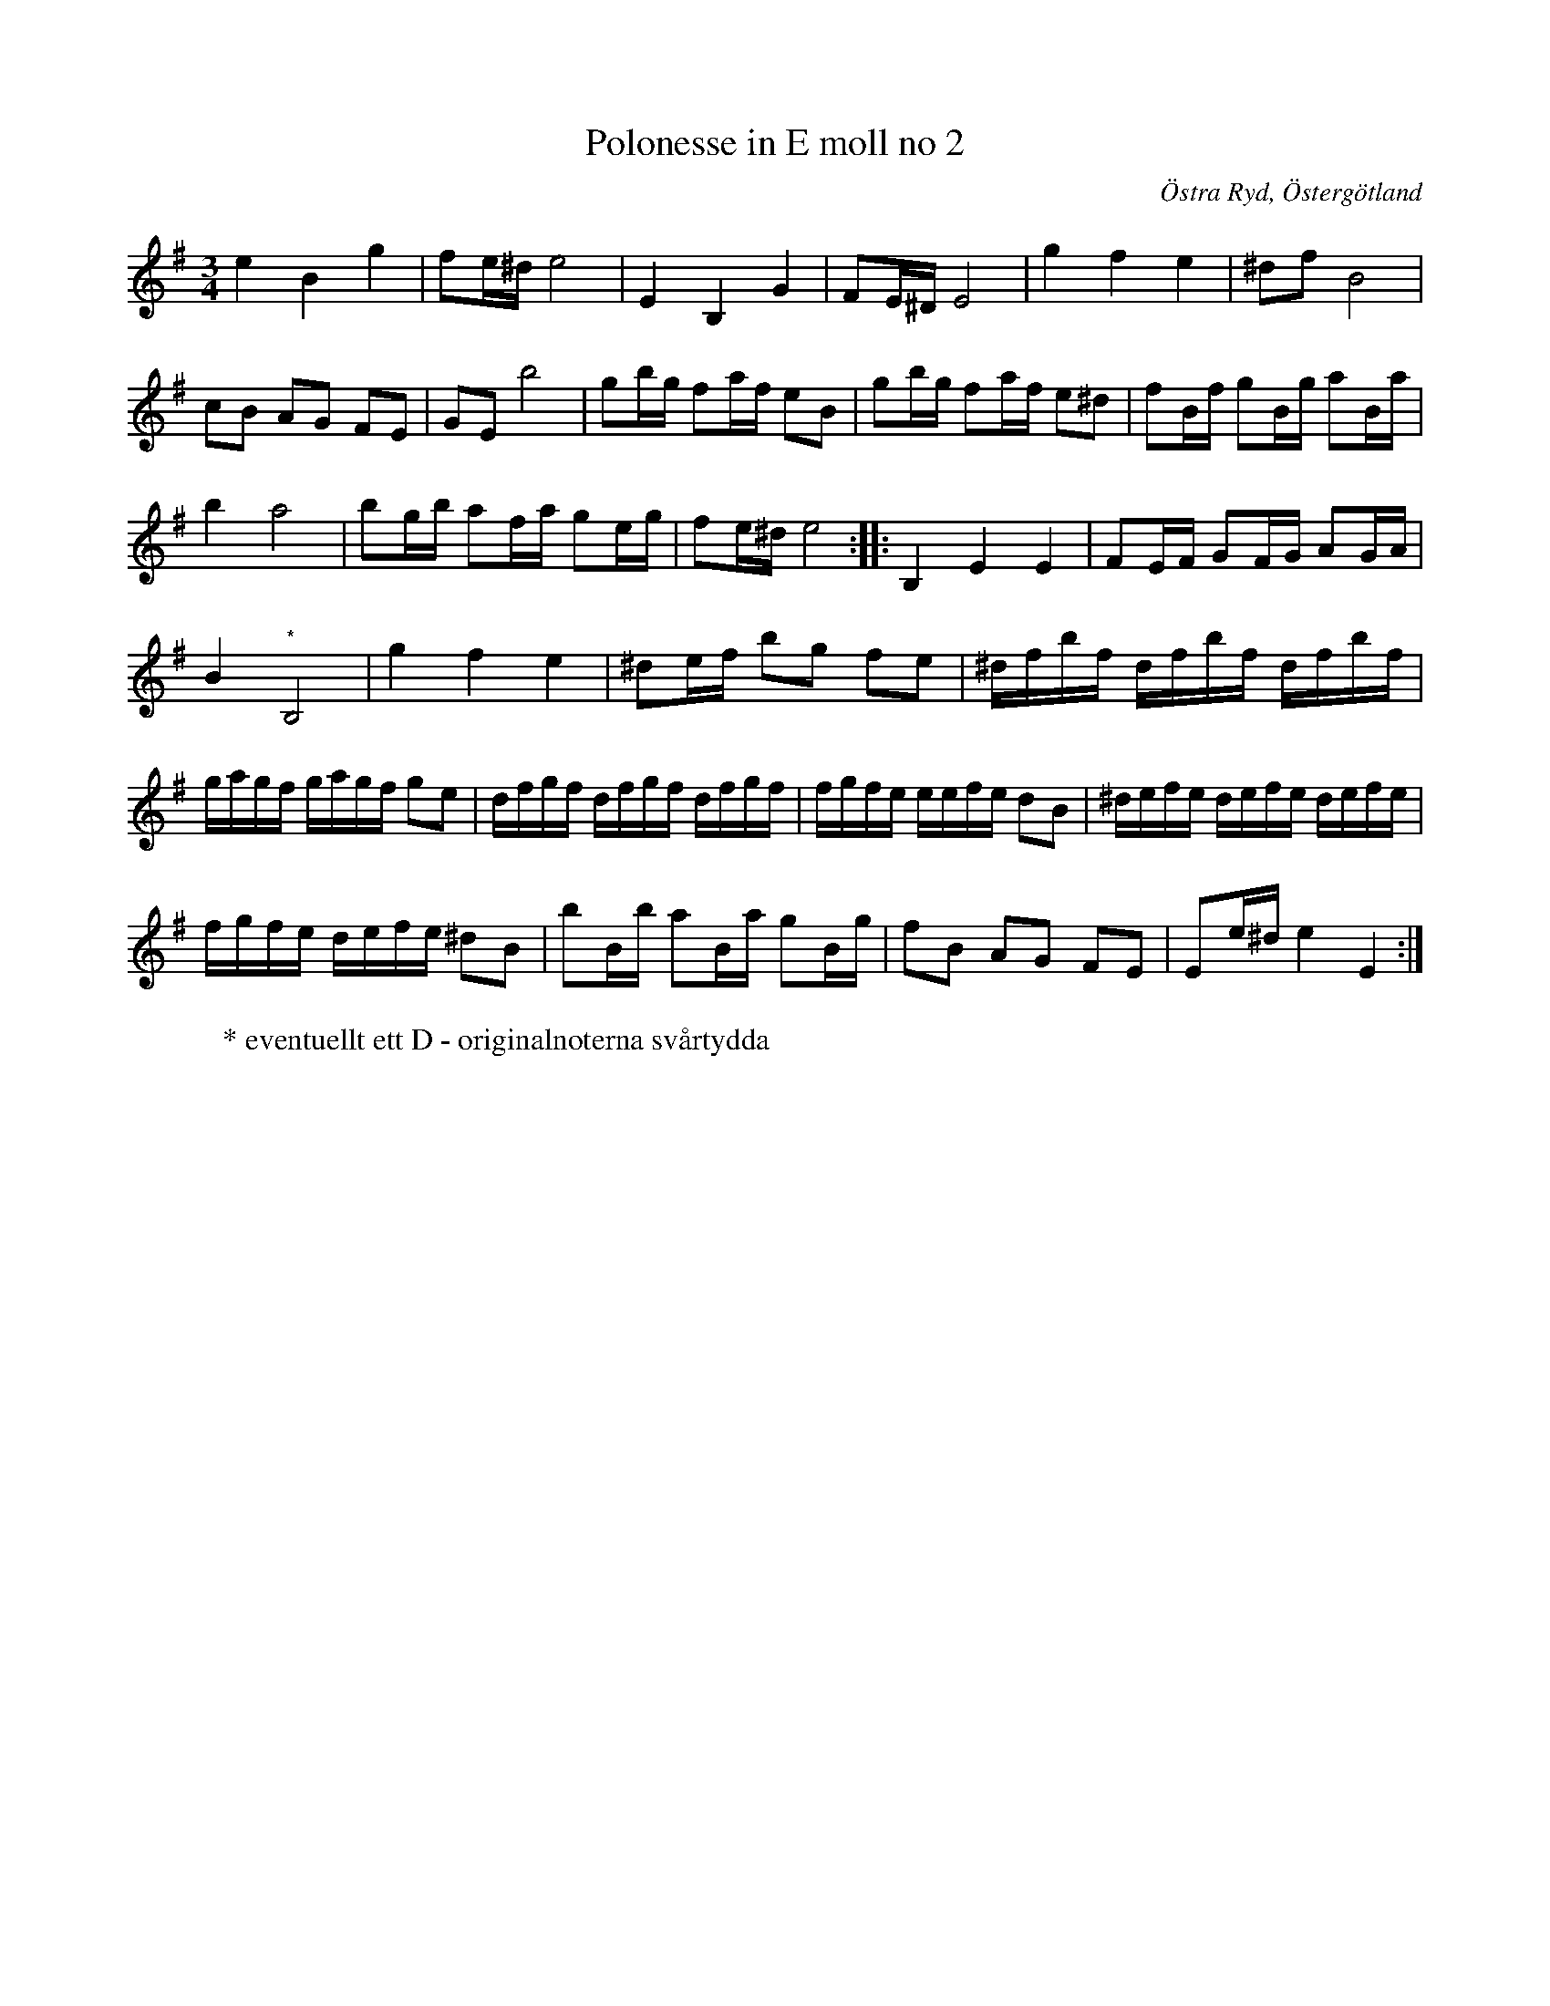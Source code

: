 %%abc-charset utf-8

X: 113
T: Polonesse in E moll no 2 
R: Slängpolska
S: efter Anders Larsson i Backa
B: Anders Larssons notbok
B: FMK - katalog M189 bild 24
N: Jag har inte hört låten spelas allmänt, utan hittade den genom uppteckningen på smus.se.
Z: Nils L
O: Östra Ryd, Östergötland
M: 3/4
L: 1/16
K: Em
e4 B4 g4 | f2e^d e8 | E4 B,4 G4 | F2E^D E8 | g4 f4 e4 | ^d2f2 B8 | 
c2B2 A2G2 F2E2 | G2E2 b8 | g2bg f2af e2B2 | g2bg f2af e2^d2 | f2Bf g2Bg a2Ba | 
b4 a8 | b2gb a2fa g2eg | f2e^d e8 :: B,4 E4 E4 | F2EF G2FG A2GA | 
B4 "^*"B,8 | g4 f4 e4 | ^d2ef b2g2 f2e2 | ^dfbf dfbf dfbf |
gagf gagf g2e2 | dfgf dfgf dfgf | fgfe eefe d2B2 | ^defe defe defe |
fgfe defe ^d2B2 | b2Bb a2Ba g2Bg | f2B2 A2G2 F2E2 | E2e^d e4 E4 :|
W: * eventuellt ett D - originalnoterna svårtydda

